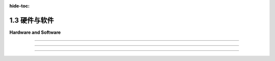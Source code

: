 :hide-toc:

.. _c1.3:

1.3 硬件与软件
======================

**Hardware and Software**

.. tab:: 中文

    我们将以OpenGL作为3D图形编程的主要基础。最初的 :term:`OpenGL` 版本于1992年由一家名为Silicon Graphics的公司发布，该公司以其图形工作站而闻名——这是设计用于密集图形应用的强大且昂贵的计算机。（今天，您的智能手机具有更多的图形计算能力。）OpenGL受到大多数现代计算设备的图形硬件支持，包括台式计算机、笔记本电脑和许多移动设备。作为 :term:`WebGL` 的形式，它是Web上大多数3D图形的使用方式。本节将为您介绍一些关于OpenGL历史和支持它的图形硬件的背景知识。

    在最初的台式计算机中，屏幕内容是由 **中央处理器** (:term:`CPU`) 直接管理的。例如，要在屏幕上绘制一条线段，CPU将运行一个循环来设置沿线的每个像素的颜色。不用说，图形可能会占用CPU大量的时间。与我们今天期望的相比，图形性能非常慢。那么，有什么变化呢？当然，计算机总体上更快了，但最大的变化是在现代计算机中，图形处理是由一种称为 **图形处理器** (:term:`GPU`) 的专用组件完成的。 GPU包括用于执行图形计算的处理器； 实际上，它可以包含大量的这种处理器，这些处理器并行工作以大大加速图形操作。 它还包括专用内存，用于存储诸如图像和坐标列表之类的东西。 GPU处理器对存储在GPU内存中的数据具有非常快的访问速度——比它们访问存储在计算机主内存中的数据要快得多。

    要绘制一条线或执行其他图形操作，CPU只需将命令以及任何必要的数据发送到GPU，GPU负责实际执行这些命令。 CPU将大部分图形工作交给了GPU，后者被优化为非常快地执行这项工作。 GPU理解的命令集组成了GPU的 **接口** (:term:`API`) 。 OpenGL是图形API的一个例子，大多数GPU支持OpenGL，意味着它们可以理解OpenGL命令，或者至少OpenGL命令可以被有效地转换为GPU可以理解的命令。

    OpenGL并不是唯一的图形API。 实际上，它正在被更现代的替代方案所取代，包括 **伏尔甘** (:term:`Vulkan`)，这是由负责OpenGL的同一组织开发的开放API。 还有一些由苹果和微软使用的专有API： :term:`Metal` 和 :term:`direct3D` 。 至于Web，一个名为 :term:`WebGPU` 的新API已经开发了一段时间，并且已经在一些Web浏览器中实现了。 这些较新的API是复杂且底层的。 它们更多地设计用于速度和效率，而不是易用性。 本教材不涵盖Metal、Direct3D和Vulkan，但在 :ref:`第9章 <c9>` 中介绍了WebGPU。 在大部分的内容中，我们将使用OpenGL，因为它提供了一个更容易入门的3D图形介绍，以及WebGL，因为它仍然是Web浏览器中3D图形的主要API。

.. tab:: 英文

    We will be using OpenGL as the primary basis for 3D graphics programming. The original version of OpenGL was released in 1992 by a company named Silicon Graphics, which was known for its graphics workstations—powerful, expensive computers designed for intensive graphical applications. (Today, you have more graphics computing power on your smart phone.) OpenGL is supported by the graphics hardware in most modern computing devices, including desktop computers, laptops, and many mobile devices. In the form of WebGL, it is the used for most 3D graphics on the Web. This section will give you a bit of background about the history of OpenGL and about the graphics hardware that supports it.

    In the first desktop computers, the contents of the screen were managed directly by the CPU. For example, to draw a line segment on the screen, the CPU would run a loop to set the color of each pixel that lies along the line. Needless to say, graphics could take up a lot of the CPU's time. And graphics performance was very slow, compared to what we expect today. So what has changed? Computers are much faster in general, of course, but the big change is that in modern computers, graphics processing is done by a specialized component called a GPU, or Graphics Processing Unit. A GPU includes processors for doing graphics computations; in fact, it can include a large number of such processors that work in parallel to greatly speed up graphical operations. It also includes its own dedicated memory for storing things like images and lists of coordinates. GPU processors have very fast access to data that is stored in GPU memory—much faster than their access to data stored in the computer's main memory.

    To draw a line or perform some other graphical operation, the CPU simply has to send commands, along with any necessary data, to the GPU, which is responsible for actually carrying out those commands. The CPU offloads most of the graphical work to the GPU, which is optimized to carry out that work very quickly. The set of commands that the GPU understands make up the API of the GPU. OpenGL is an example of a graphics API, and most GPUs support OpenGL in the sense that they can understand OpenGL commands, or at least that OpenGL commands can efficiently be translated into commands that the GPU can understand.

    OpenGL is not the only graphics API. In fact, it is in the process of being replaced by more modern alternatives, including Vulkan an open API from the same group that is responsible for OpenGL. There are also proprietary APIs used by Apple and Microsoft: Metal and Direct3D. As for the Web, a new API called WebGPU has been under development for some time and is already implemented in some Web browsers. These newer APIs are complex and low-level. They are designed more for speed and efficiency rather than ease-of-use. Metal, Direct3D, and Vulkan are not covered in this textbook, but WebGPU is introduced in :ref:`Chapter 9 <c9>` . For most of the book, we will use OpenGL, because it provides an easier introduction to 3D graphics, and WebGL, because it is still the major API for 3D graphics in Web browsers.

----

.. tab:: 中文

    我曾经说过OpenGL是一个API，但实际上它是一系列API，经过多次扩展和修订。在2023年，当前（也许是最终）版本是4.6，它首次发布于2017年。这与1992年的1.0版本有很大的不同。此外，还有一个专门的版本叫做OpenGL ES，用于诸如手机和平板电脑之类的“嵌入式系统”。还有WebGL，用于Web浏览器，基本上是OpenGL ES的一个移植版本。了解OpenGL的变化是如何发生以及原因将会很有用。

    首先，您应该知道OpenGL被设计为一个“客户端/服务器”系统。服务器负责控制计算机的显示并执行图形计算，执行客户端发出的命令。通常，服务器是一个GPU，包括其图形处理器和内存。服务器执行OpenGL命令。客户端是同一台计算机中的CPU，以及它正在运行的应用程序。OpenGL命令来自于在CPU上运行的程序。但是，实际上可以通过网络远程运行OpenGL程序。也就是说，您可以在远程计算机（OpenGL客户端）上执行应用程序，而图形计算和显示是在您实际使用的计算机上完成的（OpenGL服务器）。

    关键思想是客户端和服务器是分开的组件，并且在这些组件之间有一个通信通道。OpenGL命令及其所需的数据通过该通道从客户端（CPU）传输到服务器（GPU）。通道的容量可能是图形性能的限制因素。想象一下将图像绘制到屏幕上。如果GPU可以在微秒内绘制图像，但是将图像数据从CPU发送到GPU需要毫秒级的时间，那么GPU的快速速度就无关紧要了——绘制图像所需的大部分时间是通信时间。

    因此，OpenGL发展的驱动因素之一是希望限制CPU和GPU之间需要的通信量。一种方法是将信息存储在GPU的内存中。如果某些数据将被多次使用，则可以一次将其传输到GPU并存储在那里的内存中，从而立即使GPU可以访问。另一种方法是尝试减少必须传输到GPU以绘制给定图像的OpenGL命令的数量。

    OpenGL绘制诸如三角形之类的 **基元** (:term:`primitives`)。指定一个基元意味着为每个 ``顶点`` (:term:`vertices`) 指定 **坐标** (:term:`coordinates`) 和 **属性** (:term:`attributes`)。在最初的OpenGL 1.0中，使用单独的命令来指定每个顶点的坐标，并且每当属性的值发生变化时都需要一个命令。要绘制一个三角形将需要三个或更多个命令。由成千上万个三角形组成的复杂对象的绘制将需要许多成千上万个命令。即使在OpenGL 1.1中，也可以使用单个命令而不是数千个来绘制这样的对象。对象的所有数据将加载到数组中，然后可以一次性将其发送到GPU。不幸的是，如果要多次绘制对象，则每次绘制对象时都必须重新传输数据。这在OpenGL 1.5中通过 **顶点缓冲对象(VBO)** (:term:`Vertex Buffer Objects`) 得到了修复。 VBO 是GPU中的一块内存块，可以存储一组顶点的坐标或属性值。这样，就可以在不必每次使用时都从CPU重新传输数据的情况下重用数据。

    同样，在OpenGL 1.1中引入了 **纹理对象** (:term:`texture objects`) ，以便在GPU上存储多个图像以供纹理使用。这意味着将多次重复使用的纹理图像加载到GPU中一次，以便GPU可以轻松地在图像之间切换而无需重新加载它们。

.. tab:: 英文

    I have said that OpenGL is an API, but in fact it is a series of APIs that have been subject to repeated extension and revision. In 2023, the current (and perhaps final) version is 4.6, which was first released in 2017. It is very different from the 1.0 version from 1992. Furthermore, there is a specialized version called OpenGL ES for "embedded systems" such as mobile phones and tablets. And there is also WebGL, for use in Web browsers, which is basically a port of OpenGL ES. It will be useful to know something about how and why OpenGL has changed.

    First of all, you should know that OpenGL was designed as a "client/server" system. The server, which is responsible for controlling the computer's display and performing graphics computations, carries out commands issued by the client. Typically, the server is a GPU, including its graphics processors and memory. The server executes OpenGL commands. The client is the CPU in the same computer, along with the application program that it is running. OpenGL commands come from the program that is running on the CPU. However, it is actually possible to run OpenGL programs remotely over a network. That is, you can execute an application program on a remote computer (the OpenGL client), while the graphics computations and display are done on the computer that you are actually using (the OpenGL server).

    The key idea is that the client and the server are separate components, and there is a communication channel between those components. OpenGL commands and the data that they need are communicated from the client (the CPU) to the server (the GPU) over that channel. The capacity of the channel can be a limiting factor in graphics performance. Think of drawing an image onto the screen. If the GPU can draw the image in microseconds, but it takes milliseconds to send the data for the image from the CPU to the GPU, then the great speed of the GPU is irrelevant—most of the time that it takes to draw the image is communication time.

    For this reason, one of the driving factors in the evolution of OpenGL has been the desire to limit the amount of communication that is needed between the CPU and the GPU. One approach is to store information in the GPU's memory. If some data is going to be used several times, it can be transmitted to the GPU once and stored in memory there, where it will be immediately accessible to the GPU. Another approach is to try to decrease the number of OpenGL commands that must be transmitted to the GPU to draw a given image.

    OpenGL draws primitives such as triangles. Specifying a primitive means specifying coordinates and attributes for each of its vertices. In the original OpenGL 1.0, a separate command was used to specify the coordinates of each vertex, and a command was needed each time the value of an attribute changed. To draw a single triangle would require three or more commands. Drawing a complex object made up of thousands of triangles would take many thousands of commands. Even in OpenGL 1.1, it became possible to draw such an object with a single command instead of thousands. All the data for the object would be loaded into arrays, which could then be sent in a single step to the GPU. Unfortunately, if the object was going to be drawn more than once, then the data would have to be retransmitted each time the object was drawn. This was fixed in OpenGL 1.5 with Vertex Buffer Objects. A VBO is a block of memory in the GPU that can store the coordinates or attribute values for a set of vertices. This makes it possible to reuse the data without having to retransmit it from the CPU to the GPU every time it is used.

    Similarly, OpenGL 1.1 introduced texture objects to make it possible to store several images on the GPU for use as textures. This means that texture images that are going to be reused several times can be loaded once into the GPU, so that the GPU can easily switch between images without having to reload them.

----

.. tab:: 中文

    随着新的功能被添加到OpenGL中，API的规模也在增长。但增长速度仍然被用于进行图形处理的新的、更复杂的技术所超越。其中一些新技术被添加到了OpenGL中，但问题在于，无论你添加了多少功能，总会有对新功能的需求，以及对所有新功能使事情变得过于复杂的抱怨！OpenGL是一个庞大的机器，不断地增加新组件，但仍然不能让每个人都满意。真正的解决方案是使机器 **可编程化(programmable)** 。随着OpenGL 2.0的出现，编写程序以作为GPU图形计算的一部分执行成为可能。这些程序在GPU上以GPU速度运行。想要使用新图形技术的程序员可以编写一个程序来实现该功能，然后将其交给GPU执行。OpenGL API不必更改。API唯一需要支持的是将程序发送到GPU以进行执行的能力。

    这些程序被称为 **着色器** (:term:`shaders`) （尽管这个术语实际上并不描述它们大多数做什么）。首先被引入的着色器是 **顶点着色器** (:term:`vertex shaders`) 和 **片段着色器** (:term:`fragment shaders`) 。当绘制一个 **基元** (:term:`primitive`) 时，必须在每个基元的顶点上进行一些工作，例如对顶点坐标应用 **几何变换** (:term:`geometric transform`) 或使用属性和全局光照环境来计算该顶点的颜色。顶点着色器是一个可以接管执行此类“每个顶点”计算的程序。同样，对于基元内的每个像素，必须执行一些工作。片段着色器可以接管执行这种“每个像素”的计算。（片段着色器也称为 **像素着色器(pixel shaders)** 。）

    可编程图形硬件的概念非常成功——成功到在OpenGL 3.0中，常规的每个顶点和每个片段的处理被弃用（意味着不鼓励使用）。并且在OpenGL 3.1中，它已从OpenGL标准中删除，尽管仍作为可选扩展存在。实际上，在桌面版本的OpenGL中仍支持所有原始功能，并且可能会在未来继续提供。然而，在嵌入式系统方面，使用OpenGL ES 2.0及更高版本时，着色器的使用是强制性的，并且已完全删除了OpenGL 1.1 API的大部分内容。用于Web浏览器的OpenGL版本WebGL是基于OpenGL ES的，它也需要使用着色器来完成任何事情。尽管如此，我们将从版本1.1开始学习OpenGL。该版本的大多数概念和许多细节仍然相关，并且为初学者提供了更容易的入门点。

    OpenGL着色器是用 **OpenGL着色语言(GLSL)** (:term:`OpenGL Shading Language`) 编写的。与 OpenGL 本身一样，GLSL也经历了几个版本。我们将在课程后期花一些时间学习GLSL ES，这是与 WebGL 和 OpenGL ES 一起使用的版本。GLSL使用类似于C编程语言的语法。

.. tab:: 英文

    As new capabilities were added to OpenGL, the API grew in size. But the growth was still outpaced by the invention of new, more sophisticated techniques for doing graphics. Some of these new techniques were added to OpenGL, but the problem is that no matter how many features you add, there will always be demands for new features—as well as complaints that all the new features are making things too complicated! OpenGL was a giant machine, with new pieces always being tacked onto it, but still not pleasing everyone. The real solution was to make the machine programmable. With OpenGL 2.0, it became possible to write programs to be executed as part of the graphical computation in the GPU. The programs are run on the GPU at GPU speed. A programmer who wants to use a new graphics technique can write a program to implement the feature and just hand it to the GPU. The OpenGL API doesn't have to be changed. The only thing that the API has to support is the ability to send programs to the GPU for execution.

    The programs are called shaders (although the term doesn't really describe what most of them actually do). The first shaders to be introduced were vertex shaders and fragment shaders. When a primitive is drawn, some work has to be done at each vertex of the primitive, such as applying a geometric transform to the vertex coordinates or using the attributes and global lighting environment to compute the color of that vertex. A vertex shader is a program that can take over the job of doing such "per-vertex" computations. Similarly, some work has to be done for each pixel inside the primitive. A fragment shader can take over the job of performing such "per-pixel" computations. (Fragment shaders are also called pixel shaders.)

    The idea of programmable graphics hardware was very successful—so successful that in OpenGL 3.0, the usual per-vertex and per-fragment processing was deprecated (meaning that its use was discouraged). And in OpenGL 3.1, it was removed from the OpenGL standard, although it is still present as an optional extension. In practice, all the original features of OpenGL are still supported in desktop versions of OpenGL and will probably continue to be available in the future. On the embedded system side, however, with OpenGL ES 2.0 and later, the use of shaders is mandatory, and a large part of the OpenGL 1.1 API has been completely removed. WebGL, the version of OpenGL for use in web browsers, is based on OpenGL ES, and it also requires shaders to get anything at all done. Nevertheless, we will begin our study of OpenGL with version 1.1. Most of the concepts and many of the details from that version are still relevant, and it offers an easier entry point for someone new to 3D graphics programming.

    OpenGL shaders are written in GLSL (OpenGL Shading Language). Like OpenGL itself, GLSL has gone through several versions. We will spend some time later in the course studying GLSL ES, the version used with WebGL and OpenGL ES. GLSL uses a syntax similar to the C programming language.

----

.. tab:: 中文

    作为对GPU硬件的最后一点说明，我应该指出，对于不同顶点进行的计算基本上是相互独立的，因此大概可以并行进行计算。对于不同片段的计算也是如此。事实上，GPU可以拥有数百个甚至数千个可以并行操作的处理器。诚然，单个处理器的性能远不及CPU强大，但典型的每个顶点和每个片段的计算并不是非常复杂的。在图形计算中可能存在的大量处理器和大量并行性，使得即使在相当廉价的GPU上也能实现令人印象深刻的图形性能。

.. tab:: 英文

    As a final remark on GPU hardware, I should note that the computations that are done for different vertices are pretty much independent, and so can potentially be done in parallel. The same is true of the computations for different fragments. In fact, GPUs can have hundreds or thousands of processors that can operate in parallel. Admittedly, the individual processors are much less powerful than a CPU, but then typical per-vertex and per-fragment computations are not very complicated. The large number of processors, and the large amount of parallelism that is possible in graphics computations, makes for impressive graphics performance even on fairly inexpensive GPUs.
